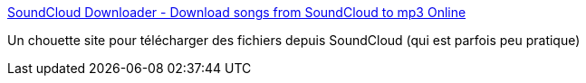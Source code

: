 :jbake-type: post
:jbake-status: published
:jbake-title: SoundCloud Downloader - Download songs from SoundCloud to mp3 Online
:jbake-tags: download,musique,web,_mois_janv.,_année_2019
:jbake-date: 2019-01-02
:jbake-depth: ../
:jbake-uri: shaarli/1546445068000.adoc
:jbake-source: https://nicolas-delsaux.hd.free.fr/Shaarli?searchterm=https%3A%2F%2Fscdownload.net%2F&searchtags=download+musique+web+_mois_janv.+_ann%C3%A9e_2019
:jbake-style: shaarli

https://scdownload.net/[SoundCloud Downloader - Download songs from SoundCloud to mp3 Online]

Un chouette site pour télécharger des fichiers depuis SoundCloud (qui est parfois peu pratique)
